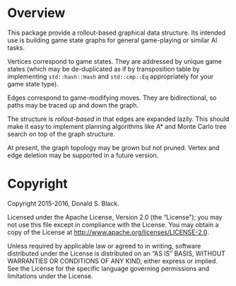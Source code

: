 * Overview

This package provide a rollout-based graphical data structure. Its intended use
is building game state graphs for general game-playing or similar AI tasks.

Vertices correspond to game states. They are addressed by unique game states
(which may be de-duplicated as if by transposition table by implementing
=std::hash::Hash= and =std::cmp::Eq= appropriately for your game state type).

Edges correspond to game-modifying moves. They are bidirectional, so paths may
be traced up and down the graph.

The structure is /rollout-based/ in that edges are expanded lazily. This should
make it easy to implement planning algorithms like A* and Monte Carlo tree
search on top of the graph structure.

At present, the graph topology may be grown but not pruned. Vertex and edge
deletion may be supported in a future version.

* Copyright

Copyright 2015-2016, Donald S. Black.

Licensed under the Apache License, Version 2.0 (the “License”); you may not use
this file except in compliance with the License. You may obtain a copy of the
License at http://www.apache.org/licenses/LICENSE-2.0.

Unless required by applicable law or agreed to in writing, software distributed
under the License is distributed on an “AS IS” BASIS, WITHOUT WARRANTIES OR
CONDITIONS OF ANY KIND, either express or implied. See the License for the
specific language governing permissions and limitations under the License.
